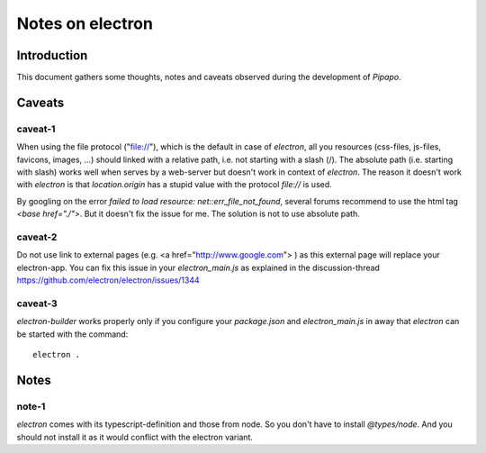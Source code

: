 =================
Notes on electron
=================


Introduction
============

This document gathers some thoughts, notes and caveats observed during the development of *Pipapo*.


Caveats
=======

caveat-1
--------

When using the file protocol ("file://"), which is the default in case of *electron*, all you resources (css-files, js-files, favicons, images, ...) should linked with a relative path, i.e. not starting with a slash (/). The absolute path (i.e. starting with slash) works well when serves by a web-server but doesn't work in context of *electron*. The reason it doesn't work with *electron* is that *location.origin* has a stupid value with the protocol *file://* is used.

By googling on the error *failed to load resource: net::err_file_not_found*, several forums recommend to use the html tag *<base href="./">*. But it doesn't fix the issue for me. The solution is not to use absolute path.

caveat-2
--------

Do not use link to external pages (e.g. <a href="http://www.google.com"> ) as this external page will replace your electron-app. You can fix this issue in your *electron_main.js* as explained in the discussion-thread https://github.com/electron/electron/issues/1344


caveat-3
--------

*electron-builder* works properly only if you configure your *package.json* and *electron_main.js* in away that *electron* can be started with the command::

  electron .


Notes
=====

note-1
------

*electron* comes with its typescript-definition and those from node. So you don't have to install *@types/node*. And you should not install it as it would conflict with the electron variant.




